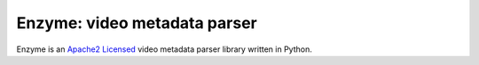Enzyme: video metadata parser
=============================

.. image:: https://travis-ci.org/Diaoul/enzyme.png?branch=master
	:target: https://travis-ci.org/Diaoul/enzyme

Enzyme is an `Apache2 Licensed <http://opensource.org/licenses/Apache-2.0>`_ video metadata parser library written in Python.

